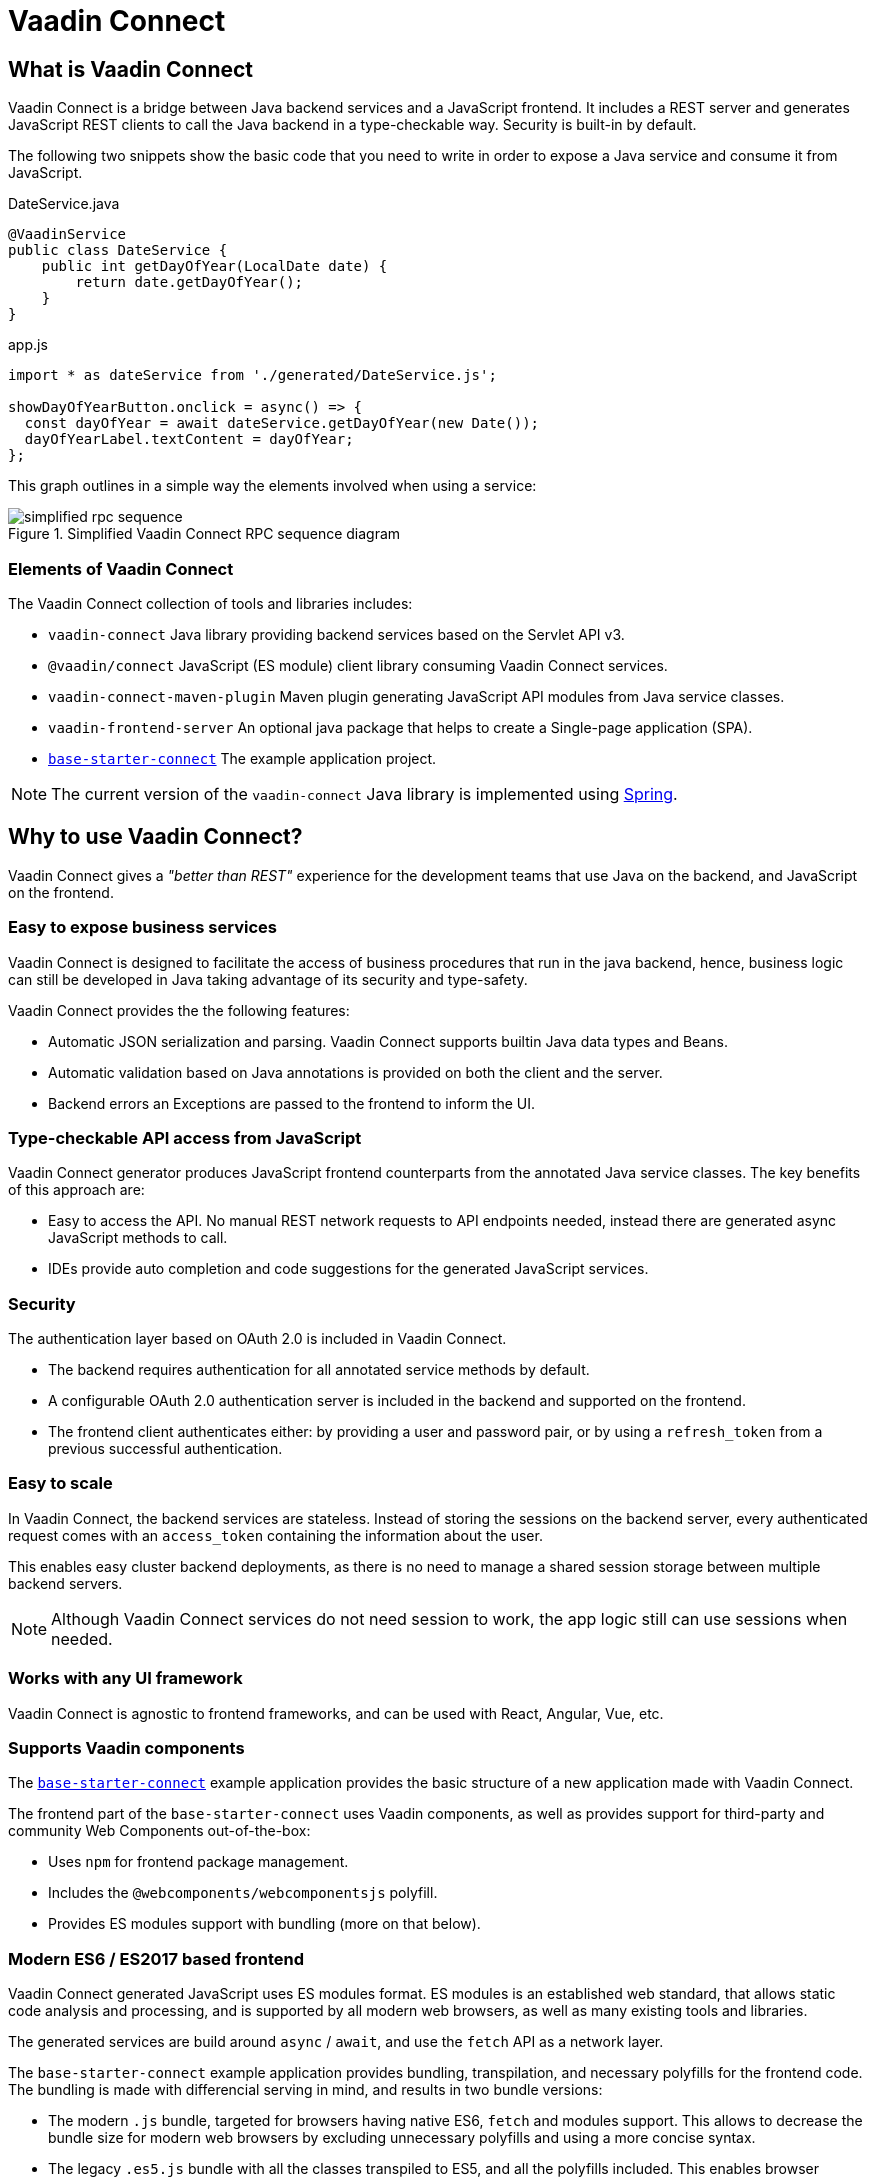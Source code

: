 = Vaadin Connect

== What is Vaadin Connect

Vaadin Connect is a bridge between Java backend services and a JavaScript
frontend. It includes a REST server and generates JavaScript REST clients to
call the Java backend in a type-checkable way. Security is built-in by default.

The following two snippets show the basic code that you need to write in order to
expose a Java service and consume it from JavaScript.

[source,java]
.DateService.java
----
@VaadinService
public class DateService {
    public int getDayOfYear(LocalDate date) {
        return date.getDayOfYear();
    }
}
----

[source,js]
.app.js
----
import * as dateService from './generated/DateService.js';

showDayOfYearButton.onclick = async() => {
  const dayOfYear = await dateService.getDayOfYear(new Date());
  dayOfYearLabel.textContent = dayOfYear;
};

----

This graph outlines in a simple way the elements involved when using a service:

.Simplified Vaadin Connect RPC sequence diagram
image::doc/simplified-rpc-sequence.svg[opts=inline]

=== Elements of Vaadin Connect

The Vaadin Connect collection of tools and libraries includes:

- `vaadin-connect` Java library providing backend services based on the Servlet
  API v3.
- `@vaadin/connect` JavaScript (ES module) client library consuming Vaadin
  Connect services.
- `vaadin-connect-maven-plugin` Maven plugin generating JavaScript API modules
  from Java service classes.
- `vaadin-frontend-server` An optional java package that helps to create a Single-page application (SPA).
- `https://github.com/vaadin/base-starter-connect[base-starter-connect]` The example application project.

[NOTE]
The current version of the `vaadin-connect` Java library is implemented using link:https://spring.io/projects/spring-framework[Spring].

== Why to use Vaadin Connect?

Vaadin Connect gives a _"better than REST"_ experience for the development teams
that use Java on the backend, and JavaScript on the frontend.

=== Easy to expose business services

Vaadin Connect is designed to facilitate the access of business procedures that run in
the java backend, hence, business logic can still be developed in Java taking advantage
of its security and type-safety.

Vaadin Connect provides the the following features:

- Automatic JSON serialization and parsing. Vaadin Connect supports builtin Java
  data types and Beans.
- Automatic validation based on Java annotations is provided on both the client
  and the server.
- Backend errors an Exceptions are passed to the frontend to inform the UI.

=== Type-checkable API access from JavaScript

Vaadin Connect generator produces JavaScript frontend counterparts from the annotated
Java service classes. The key benefits of this approach are:

- Easy to access the API. No manual REST network requests to API endpoints needed, instead
  there are generated async JavaScript methods to call.
- IDEs provide auto completion and code suggestions for the generated JavaScript services.

=== Security

The authentication layer based on OAuth 2.0 is included in Vaadin Connect.

- The backend requires authentication for all annotated service methods by
  default.
- A configurable OAuth 2.0 authentication server is included in the backend and
  supported on the frontend.
- The frontend client authenticates either: by providing a user and password pair,
  or by using a `refresh_token` from a previous successful authentication.

=== Easy to scale

In Vaadin Connect, the backend services are stateless. Instead of storing the
sessions on the backend server, every authenticated request comes with an
`access_token` containing the information about the user.

This enables easy cluster backend deployments, as there is no need to manage a
shared session storage between multiple backend servers.

NOTE: Although Vaadin Connect services do not need session to work, the app
logic still can use sessions when needed.

=== Works with any UI framework

Vaadin Connect is agnostic to frontend frameworks, and can be used with React,
Angular, Vue, etc.

=== Supports Vaadin components

The link:https://github.com/vaadin/base-starter-connect[`base-starter-connect`]
example application provides the basic structure of a new application made with
Vaadin Connect.

The frontend part of the `base-starter-connect` uses Vaadin components, as well
as provides support for third-party and community Web Components out-of-the-box:

- Uses `npm` for frontend package management.
- Includes the `@webcomponents/webcomponentsjs` polyfill.
- Provides ES modules support with bundling (more on that below).

=== Modern ES6 / ES2017 based frontend

Vaadin Connect generated JavaScript uses ES modules format. ES modules is an
established web standard, that allows static code analysis and processing, and
is supported by all modern web browsers, as well as many existing tools and
libraries.

The generated services are build around `async` / `await`, and use the `fetch` API
as a network layer.

The `base-starter-connect` example application provides bundling, transpilation,
and necessary polyfills for the frontend code. The bundling is made with
differencial serving in mind, and results in two bundle versions:

- The modern `.js` bundle, targeted for browsers having native ES6, `fetch` and
  modules support. This allows to decrease the bundle size for modern web
  browsers by excluding unnecessary polyfills and using a more concise syntax.
- The legacy `.es5.js` bundle with all the classes transpiled to ES5, and all
  the polyfills included. This enables browser support down to IE 11.


=== Next Steps

- <<doc/getting-started#,Check the short Getting Started Tutorial>>
- https://github.com/vaadin/base-starter-connect[Try out a Starter project]

